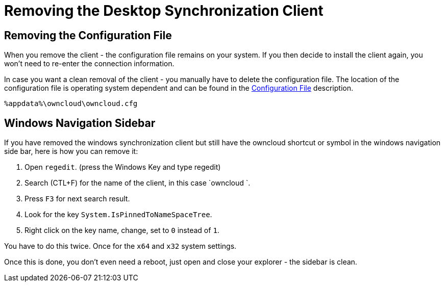 = Removing the Desktop Synchronization Client

== Removing the Configuration File

When you remove the client - the configuration file remains on your system. If you then decide to install the client again, you won't need to re-enter the connection information.
 
In case you want a clean removal of the client - you manually have to delete the configuration file. The location of the configuration file is operating system dependent and can be found in the
xref:advanced_usage/configuration_file.adoc[Configuration File] description.

----
%appdata%\owncloud\owncloud.cfg
----

== Windows Navigation Sidebar

If you have removed the windows synchronization client but still have the owncloud shortcut or symbol in the windows navigation side bar, 
here is how you can remove it:

1. Open `regedit`. (press the Windows Key and type regedit)
2. Search (CTL+F) for the name of the client, in this case `owncloud `.
3. Press `F3` for next search result.
4. Look for the key `System.IsPinnedToNameSpaceTree`.
5. Right click on the key name, change, set to `0` instead of `1`.

You have to do this twice. Once for the `x64` and `x32` system settings.

Once this is done, you don't even need a reboot, just open and close your explorer - the sidebar is clean.
